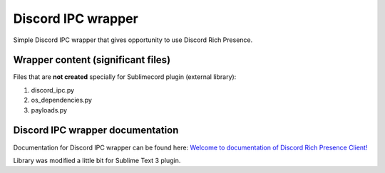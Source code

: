 Discord IPC wrapper
===================

Simple Discord IPC wrapper that gives opportunity to use Discord Rich Presence.

===================================
Wrapper content (significant files)
===================================

Files that are **not created** specially for Sublimecord plugin (external library):

1. discord_ipc.py
2. os_dependencies.py
3. payloads.py

=================================
Discord IPC wrapper documentation
=================================

Documentation for Discord IPC wrapper can be found here: `Welcome to documentation of Discord Rich Presence Client! <https://github.com/MashMB/discord_rpc_client/tree/master/docs/ready_docs/html>`_

Library was modified a little bit for Sublime Text 3 plugin.